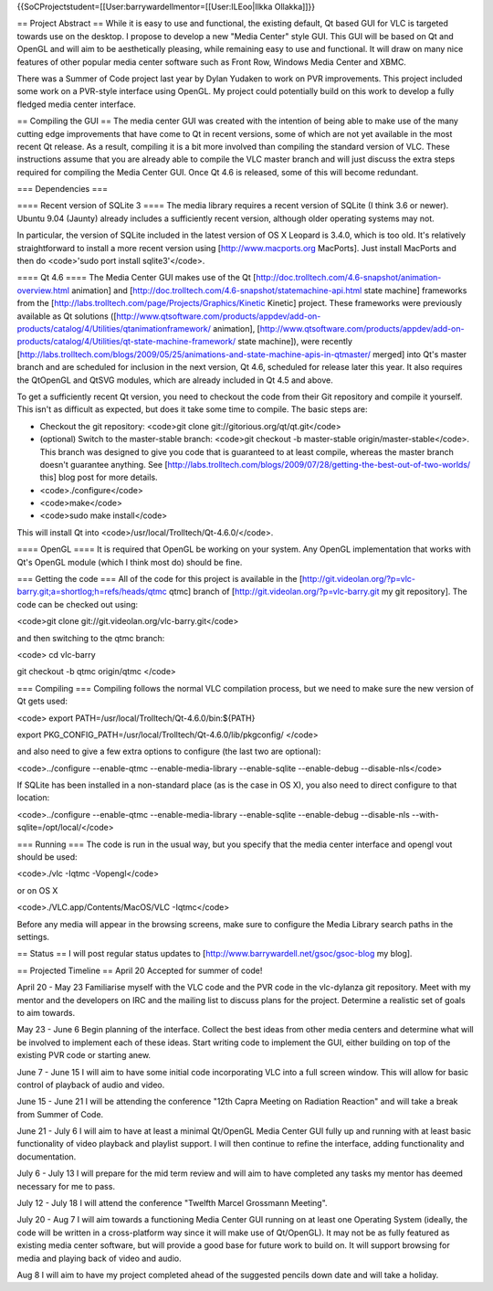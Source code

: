 {{SoCProjectstudent=[[User:barrywardellmentor=[[User:ILEoo|Ilkka
Ollakka]]}}

== Project Abstract == While it is easy to use and functional, the
existing default, Qt based GUI for VLC is targeted towards use on the
desktop. I propose to develop a new "Media Center" style GUI. This GUI
will be based on Qt and OpenGL and will aim to be aesthetically
pleasing, while remaining easy to use and functional. It will draw on
many nice features of other popular media center software such as Front
Row, Windows Media Center and XBMC.

There was a Summer of Code project last year by Dylan Yudaken to work on
PVR improvements. This project included some work on a PVR-style
interface using OpenGL. My project could potentially build on this work
to develop a fully fledged media center interface.

== Compiling the GUI == The media center GUI was created with the
intention of being able to make use of the many cutting edge
improvements that have come to Qt in recent versions, some of which are
not yet available in the most recent Qt release. As a result, compiling
it is a bit more involved than compiling the standard version of VLC.
These instructions assume that you are already able to compile the VLC
master branch and will just discuss the extra steps required for
compiling the Media Center GUI. Once Qt 4.6 is released, some of this
will become redundant.

=== Dependencies ===

==== Recent version of SQLite 3 ==== The media library requires a recent
version of SQLite (I think 3.6 or newer). Ubuntu 9.04 (Jaunty) already
includes a sufficiently recent version, although older operating systems
may not.

In particular, the version of SQLite included in the latest version of
OS X Leopard is 3.4.0, which is too old. It's relatively straightforward
to install a more recent version using [http://www.macports.org
MacPorts]. Just install MacPorts and then do <code>'sudo port install
sqlite3'</code>.

==== Qt 4.6 ==== The Media Center GUI makes use of the Qt
[http://doc.trolltech.com/4.6-snapshot/animation-overview.html
animation] and
[http://doc.trolltech.com/4.6-snapshot/statemachine-api.html state
machine] frameworks from the
[http://labs.trolltech.com/page/Projects/Graphics/Kinetic Kinetic]
project. These frameworks were previously available as Qt solutions
([http://www.qtsoftware.com/products/appdev/add-on-products/catalog/4/Utilities/qtanimationframework/
animation],
[http://www.qtsoftware.com/products/appdev/add-on-products/catalog/4/Utilities/qt-state-machine-framework/
state machine]), were recently
[http://labs.trolltech.com/blogs/2009/05/25/animations-and-state-machine-apis-in-qtmaster/
merged] into Qt's master branch and are scheduled for inclusion in the
next version, Qt 4.6, scheduled for release later this year. It also
requires the QtOpenGL and QtSVG modules, which are already included in
Qt 4.5 and above.

To get a sufficiently recent Qt version, you need to checkout the code
from their Git repository and compile it yourself. This isn't as
difficult as expected, but does it take some time to compile. The basic
steps are:

-  Checkout the git repository: <code>git clone
   git://gitorious.org/qt/qt.git\ </code>
-  (optional) Switch to the master-stable branch: <code>git checkout -b
   master-stable origin/master-stable</code>. This branch was designed
   to give you code that is guaranteed to at least compile, whereas the
   master branch doesn't guarantee anything. See
   [http://labs.trolltech.com/blogs/2009/07/28/getting-the-best-out-of-two-worlds/
   this] blog post for more details.
-  <code>./configure</code>
-  <code>make</code>
-  <code>sudo make install</code>

This will install Qt into <code>/usr/local/Trolltech/Qt-4.6.0/</code>.

==== OpenGL ==== It is required that OpenGL be working on your system.
Any OpenGL implementation that works with Qt's OpenGL module (which I
think most do) should be fine.

=== Getting the code === All of the code for this project is available
in the
[http://git.videolan.org/?p=vlc-barry.git;a=shortlog;h=refs/heads/qtmc
qtmc] branch of [http://git.videolan.org/?p=vlc-barry.git my git
repository]. The code can be checked out using:

<code>git clone git://git.videolan.org/vlc-barry.git\ </code>

and then switching to the qtmc branch:

<code> cd vlc-barry

git checkout -b qtmc origin/qtmc </code>

=== Compiling === Compiling follows the normal VLC compilation process,
but we need to make sure the new version of Qt gets used:

<code> export PATH=/usr/local/Trolltech/Qt-4.6.0/bin:${PATH}

export PKG_CONFIG_PATH=/usr/local/Trolltech/Qt-4.6.0/lib/pkgconfig/
</code>

and also need to give a few extra options to configure (the last two are
optional):

<code>../configure --enable-qtmc --enable-media-library --enable-sqlite
--enable-debug --disable-nls</code>

If SQLite has been installed in a non-standard place (as is the case in
OS X), you also need to direct configure to that location:

<code>../configure --enable-qtmc --enable-media-library --enable-sqlite
--enable-debug --disable-nls --with-sqlite=/opt/local/</code>

=== Running === The code is run in the usual way, but you specify that
the media center interface and opengl vout should be used:

<code>./vlc -Iqtmc -Vopengl</code>

or on OS X

<code>./VLC.app/Contents/MacOS/VLC -Iqtmc</code>

Before any media will appear in the browsing screens, make sure to
configure the Media Library search paths in the settings.

== Status == I will post regular status updates to
[http://www.barrywardell.net/gsoc/gsoc-blog my blog].

== Projected Timeline == April 20 Accepted for summer of code!

April 20 - May 23 Familiarise myself with the VLC code and the PVR code
in the vlc-dylanza git repository. Meet with my mentor and the
developers on IRC and the mailing list to discuss plans for the project.
Determine a realistic set of goals to aim towards.

May 23 - June 6 Begin planning of the interface. Collect the best ideas
from other media centers and determine what will be involved to
implement each of these ideas. Start writing code to implement the GUI,
either building on top of the existing PVR code or starting anew.

June 7 - June 15 I will aim to have some initial code incorporating VLC
into a full screen window. This will allow for basic control of playback
of audio and video.

June 15 - June 21 I will be attending the conference "12th Capra Meeting
on Radiation Reaction" and will take a break from Summer of Code.

June 21 - July 6 I will aim to have at least a minimal Qt/OpenGL Media
Center GUI fully up and running with at least basic functionality of
video playback and playlist support. I will then continue to refine the
interface, adding functionality and documentation.

July 6 - July 13 I will prepare for the mid term review and will aim to
have completed any tasks my mentor has deemed necessary for me to pass.

July 12 - July 18 I will attend the conference "Twelfth Marcel Grossmann
Meeting".

July 20 - Aug 7 I will aim towards a functioning Media Center GUI
running on at least one Operating System (ideally, the code will be
written in a cross-platform way since it will make use of Qt/OpenGL). It
may not be as fully featured as existing media center software, but will
provide a good base for future work to build on. It will support
browsing for media and playing back of video and audio.

Aug 8 I will aim to have my project completed ahead of the suggested
pencils down date and will take a holiday.
